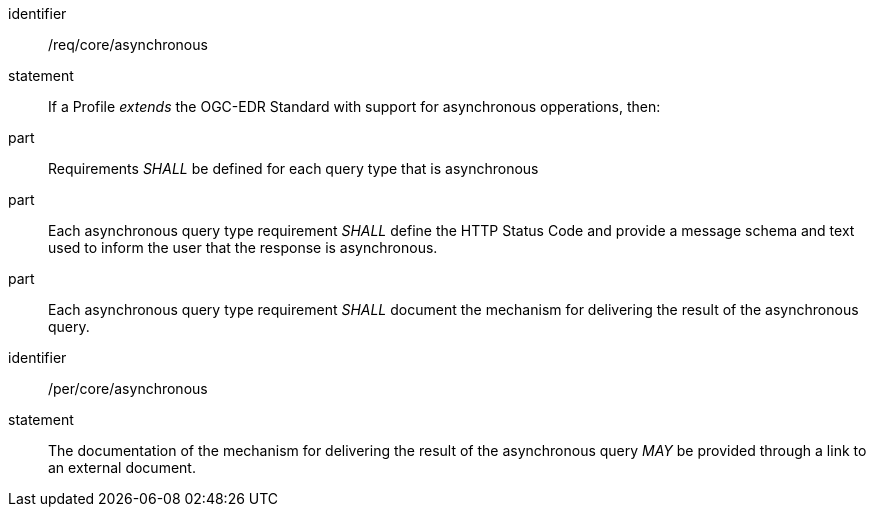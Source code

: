 [[req_core_asynchronous]]

[requirement]
====
[%metadata]
identifier:: /req/core/asynchronous
statement:: If a Profile _extends_ the OGC-EDR Standard with support for asynchronous opperations, then:
part:: Requirements _SHALL_ be defined for each query type that is asynchronous
part:: Each asynchronous query type requirement _SHALL_ define the HTTP Status Code and provide a message schema and text used to inform the user that the response is asynchronous.
part:: Each asynchronous query type requirement _SHALL_ document the mechanism for delivering the result of the asynchronous query.

====

[permission]
====
[%metadata]
identifier:: /per/core/asynchronous
statement:: The documentation of the mechanism for delivering the result of the asynchronous query _MAY_ be provided through a link to an external document.

====

